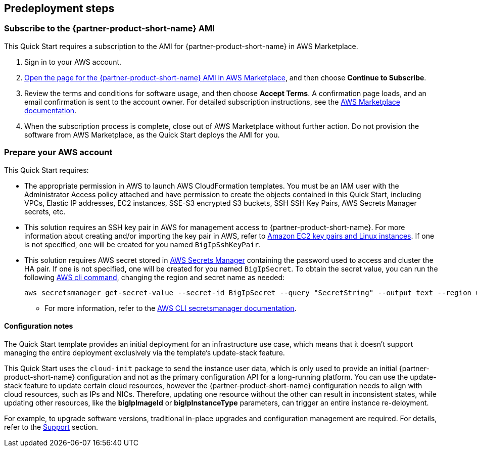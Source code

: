 //Include any predeployment steps here, such as signing up for a Marketplace AMI or making any changes to a partner account. If there are no predeployment steps, leave this file empty.

== Predeployment steps

// Optional based on Marketplace listing. Not to be edited

=== Subscribe to the {partner-product-short-name} AMI

This Quick Start requires a subscription to the AMI for {partner-product-short-name} in AWS Marketplace.

. Sign in to your AWS account.
. https://aws.amazon.com/marketplace/pp/prodview-nlakutvltzij4[Open the page for the {partner-product-short-name} AMI in AWS Marketplace^], and then choose *Continue to Subscribe*.
. Review the terms and conditions for software usage, and then choose *Accept Terms*. A confirmation page loads, and an email confirmation is sent to the account owner. For detailed subscription instructions, see the https://aws.amazon.com/marketplace/help/200799470[AWS Marketplace documentation^].

. When the subscription process is complete, close out of AWS Marketplace without further action. Do not provision the software from AWS Marketplace, as the Quick Start deploys the AMI for you.

=== Prepare your AWS account
//_Describe any setup required in the AWS account prior to template launch_

This Quick Start requires:

* The appropriate permission in AWS to launch AWS CloudFormation templates. You must be an IAM user with the Administrator Access policy attached and have permission to create the objects contained in this Quick Start, including VPCs, Elastic IP addresses, EC2 instances, SSE-S3 encrypted S3 buckets, SSH SSH Key Pairs, AWS Secrets Manager secrets, etc.

* This solution requires an SSH key pair in AWS for management access to {partner-product-short-name}. For more information about creating and/or importing the key pair in AWS, refer to https://docs.aws.amazon.com/AWSEC2/latest/UserGuide/ec2-key-pairs.html[Amazon EC2 key pairs and Linux instances^]. If one is not specified, one will be created for you named `BigIpSshKeyPair`.

* This solution requires AWS secret stored in https://aws.amazon.com/secrets-manager/[AWS Secrets Manager^] containing the password used to access and cluster the HA pair. If one is not specified, one will be created for you named `BigIpSecret`. To obtain the secret value, you can run the following https://docs.aws.amazon.com/cli/latest/reference/secretsmanager/get-secret-value.html[AWS cli command^], changing the region and secret name as needed:

    aws secretsmanager get-secret-value --secret-id BigIpSecret --query "SecretString" --output text --region us-east-1

*** For more information, refer to the https://aws.amazon.com/secrets-manager/[AWS CLI secretsmanager documentation^].

//==== Prepare your {partner-company-name} account
//_Describe any setup required in the partner portal/account prior to template launch_


==== Configuration notes ====


The Quick Start template provides an initial deployment for an infrastructure use case, which means that it doesn't support managing the entire deployment exclusively via the template's update-stack feature.

This Quick Start uses the `cloud-init` package to send the instance user data, which is only used to provide an initial {partner-product-short-name} configuration and not as the primary configuration API for a long-running platform. You can use the update-stack feature to update certain cloud resources, however the {partner-product-short-name} configuration needs to align with cloud resources, such as IPs and NICs. Therefore, updating one resource without the other can result in inconsistent states, while updating other resources, like the *bigIpImageId* or *bigIpInstanceType* parameters, can trigger an entire instance re-deloyment.

For example, to upgrade software versions, traditional in-place upgrades and configuration management are required. For details, refer to the link:#_support[Support] section.



